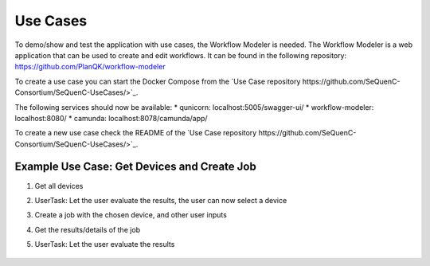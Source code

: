 Use Cases
=========

To demo/show and test the application with use cases, the Workflow Modeler is needed.
The Workflow Modeler is a web application that can be used to create and edit workflows.
It can be found in the following repository: https://github.com/PlanQK/workflow-modeler

To create a use case you can start the Docker Compose from the `Use Case repository https://github.com/SeQuenC-Consortium/SeQuenC-UseCases/>`_.

The following services should now be available:
* qunicorn: localhost:5005/swagger-ui/
* workflow-modeler: localhost:8080/
* camunda: localhost:8078/camunda/app/

To create a new use case check the README of the `Use Case repository https://github.com/SeQuenC-Consortium/SeQuenC-UseCases/>`_.

Example Use Case: Get Devices and Create Job
--------------------------------------------

1. Get all devices
2. UserTask: Let the user evaluate the results, the user can now select a device
3. Create a job with the chosen device, and other user inputs
4. Get the results/details of the job
5. UserTask: Let the user evaluate the results

    .. image:: ../resources/images/use_case_1_bpmn.JPG

